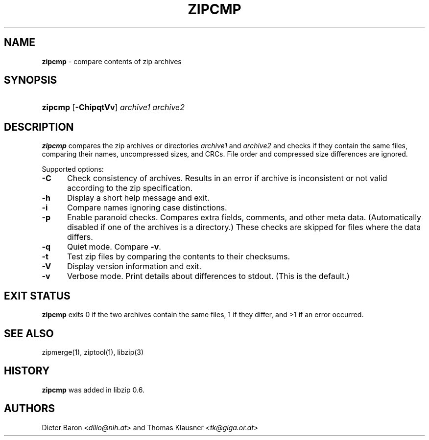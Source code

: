 .\" Automatically generated from an mdoc input file.  Do not edit.
.\" zipcmp.mdoc -- compare zip archives
.\" Copyright (C) 2003-2021 Dieter Baron and Thomas Klausner
.\"
.\" This file is part of libzip, a library to manipulate ZIP archives.
.\" The authors can be contacted at <libzip@nih.at>
.\"
.\" Redistribution and use in source and binary forms, with or without
.\" modification, are permitted provided that the following conditions
.\" are met:
.\" 1. Redistributions of source code must retain the above copyright
.\"    notice, this list of conditions and the following disclaimer.
.\" 2. Redistributions in binary form must reproduce the above copyright
.\"    notice, this list of conditions and the following disclaimer in
.\"    the documentation and/or other materials provided with the
.\"    distribution.
.\" 3. The names of the authors may not be used to endorse or promote
.\"    products derived from this software without specific prior
.\"    written permission.
.\"
.\" THIS SOFTWARE IS PROVIDED BY THE AUTHORS ``AS IS'' AND ANY EXPRESS
.\" OR IMPLIED WARRANTIES, INCLUDING, BUT NOT LIMITED TO, THE IMPLIED
.\" WARRANTIES OF MERCHANTABILITY AND FITNESS FOR A PARTICULAR PURPOSE
.\" ARE DISCLAIMED.  IN NO EVENT SHALL THE AUTHORS BE LIABLE FOR ANY
.\" DIRECT, INDIRECT, INCIDENTAL, SPECIAL, EXEMPLARY, OR CONSEQUENTIAL
.\" DAMAGES (INCLUDING, BUT NOT LIMITED TO, PROCUREMENT OF SUBSTITUTE
.\" GOODS OR SERVICES; LOSS OF USE, DATA, OR PROFITS; OR BUSINESS
.\" INTERRUPTION) HOWEVER CAUSED AND ON ANY THEORY OF LIABILITY, WHETHER
.\" IN CONTRACT, STRICT LIABILITY, OR TORT (INCLUDING NEGLIGENCE OR
.\" OTHERWISE) ARISING IN ANY WAY OUT OF THE USE OF THIS SOFTWARE, EVEN
.\" IF ADVISED OF THE POSSIBILITY OF SUCH DAMAGE.
.\"
.TH "ZIPCMP" "1" "March 17, 2021" "NiH" "General Commands Manual"
.nh
.if n .ad l
.SH "NAME"
\fBzipcmp\fR
\- compare contents of zip archives
.SH "SYNOPSIS"
.HP 7n
\fBzipcmp\fR
[\fB\-ChipqtVv\fR]
\fIarchive1\ archive2\fR
.SH "DESCRIPTION"
\fBzipcmp\fR
compares the zip archives or directories
\fIarchive1\fR
and
\fIarchive2\fR
and checks if they contain the same files, comparing their names,
uncompressed sizes, and CRCs.
File order and compressed size differences are ignored.
.PP
Supported options:
.TP 5n
\fB\-C\fR
Check consistency of archives.
Results in an error if archive is inconsistent or not valid
according to the zip specification.
.TP 5n
\fB\-h\fR
Display a short help message and exit.
.TP 5n
\fB\-i\fR
Compare names ignoring case distinctions.
.TP 5n
\fB\-p\fR
Enable paranoid checks.
Compares extra fields, comments, and other meta data.
(Automatically disabled if one of the archives is a directory.)
These checks are skipped for files where the data differs.
.TP 5n
\fB\-q\fR
Quiet mode.
Compare
\fB\-v\fR.
.TP 5n
\fB\-t\fR
Test zip files by comparing the contents to their checksums.
.TP 5n
\fB\-V\fR
Display version information and exit.
.TP 5n
\fB\-v\fR
Verbose mode.
Print details about differences to stdout.
(This is the default.)
.SH "EXIT STATUS"
\fBzipcmp\fR
exits 0 if the two archives contain the same files, 1 if they differ,
and >1 if an error occurred.
.SH "SEE ALSO"
zipmerge(1),
ziptool(1),
libzip(3)
.SH "HISTORY"
\fBzipcmp\fR
was added in libzip 0.6.
.SH "AUTHORS"
Dieter Baron <\fIdillo@nih.at\fR>
and
Thomas Klausner <\fItk@giga.or.at\fR>
